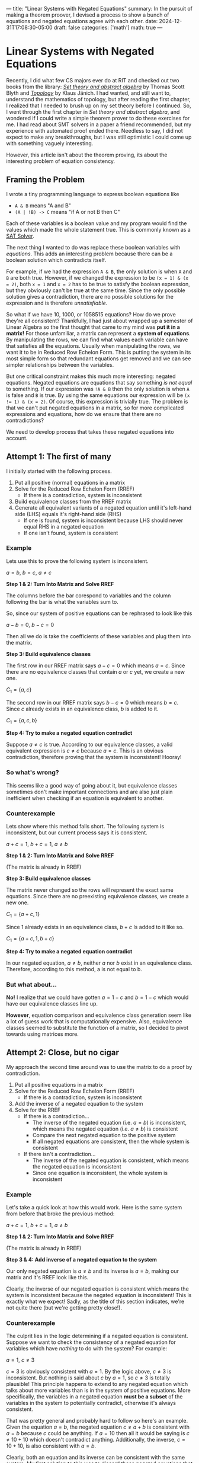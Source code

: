 ---
title: "Linear Systems with Negated Equations"
summary: In the pursuit of making a theorem proover, I devised a process to show a bunch of equations and negated equations agree with each other.
date: 2024-12-31T17:08:30-05:00
draft: false
categories: ['math']
math: true
---


* Linear Systems with Negated Equations
Recently, I did what few CS majors ever do at RIT and checked out two books from the library:
/@@html:<a href="https://archive.org/details/settheoryabstrac0000blyt" target="_blank">Set theory and abstract algebra</a>@@/ by Thomas Scott Blyth
and
/@@html:<a href="https://link.springer.com/book/9780387908922" target="_blank">Topology</a>@@/ by Klaus Jänich.
I had wanted, and still want to, understand the mathematics of topology,
but after reading the first chapter, I realized that I needed to brush up on my set theory before I continued.
So, I went through the first chapter in /Set theory and abstract algebra/, and
wondered if I could write a simple theorem prover to do these exercises for me.
I had read about SMT solvers in a paper a friend recommended,
but my experience with automated proof ended there. Needless to say, I did not expect to make any breakthroughs,
but I was still optimistic I could come up with something vaguely interesting.

However, this article isn't about the theorem proving, its about the interesting problem of equation consistency.

** Framing the Problem
I wrote a tiny programming language to express boolean equations like
- =A & B= means "A and B"
- =(A | !B) -> C= means "if A or not B then C"

Each of these variables is a boolean value and my program would find the values which made the whole statement true.
This is commonly known as a [[https://en.wikipedia.org/wiki/SAT_solver][SAT Solver]].

The next thing I wanted to do was replace these boolean variables with /equations/.
This adds an interesting problem because there can be a boolean solution which contradicts itself.

For example, if we had the expression =A & B=, the only solution is when =A= and =B= are both true.
However, if we changed the expression to be =(x = 1) & (x = 2)=, both =x = 1= and =x = 2= has to be true to satisfy the boolean expression,
but they obviously can't be true at the same time.
Since the only possible solution gives a contradiction, there are no possible solutions for the expression and is therefore /unsatisfiable/.

So what if we have 10, 1000, or 1058515 equations? How do we prove they're all consistent?
Thankfully, I had just about wrapped up a semester of Linear Algebra so the first thought that came to my mind was *put it in a matrix!*
For those unfamiliar, a matrix can represent a *system of equations*.
By manipulating the rows, we can find what values each variable can have that satisfies all the equations.
Usually when manipulating the rows, we want it to be in Reduced Row Echelon Form.
This is putting the system in its most simple form so that redundant equations get removed and we can see simpler relationships between the variables.

But one critical constraint makes this much more interesting: negated equations.
Negated equations are equations that say something /is not equal/ to something.
If our expression was =!A & B= then the only solution is when =A= is false and =B= is true.
By using the same equations our expression will be ~(x != 1) & (x = 2)~.
Of course, this expression is trivially true.
The problem is that we can't put negated equations in a matrix, so for more complicated expressions and equations, how do we ensure that there are no contradictions?

We need to develop process that takes these negated equations into account.

** Attempt 1: The first of many
I initially started with the following process.
1. Put all positive (normal) equations in a matrix
2. Solve for the Reduced Row Echelon Form (RREF)
   - If there is a contradiction, system is inconsistent
3. Build equivalence classes from the RREF matrix
4. Generate all equivalent variants of a negated equation until it's left-hand side (LHS) equals it's right-hand side (RHS)
   - If one is found, system is inconsistent because LHS should never equal RHS in a negated equation
   - If one isn't found, system is consistent

*** Example
Lets use this to prove the following system is inconsistent.

$a = b$, $b = c$, $a \ne c$

*Step 1 & 2: Turn Into Matrix and Solve RREF*

The columns before the bar corespond to variables and the column following the bar is what the variables sum to.

So, since our system of positive equations can be rephrased to look like this

$a - b = 0$, $b - c = 0$

Then all we do is take the coefficients of these variables and plug them into the matrix.

\begin{aligned}

& 1a + -1b + 0c = 0 \\
& 0a + 1b + -1c = 0 \\
\\

\underrightarrow{\text{ Matrix }}
&
\begin{bmatrix}
1 & -1 &  0 & \bigm| & 0\\
0 &  1 & -1 & \bigm| & 0\\
\end{bmatrix}
\\
\\

\underrightarrow{\text{ RREF }}
&
\begin{bmatrix}
1 & 0 & -1 & \bigm| & 0\\
0 & 1 & -1 & \bigm| & 0\\
\end{bmatrix}
\\
\\

\end{aligned}

*Step 3: Build equivalence classes*

The first row in our RREF matrix says $a - c = 0$ which means $a = c$.
Since there are no equivalence classes that contain $a$ or $c$ yet, we create a new one.

$C_1 = \{ a, c \}$

The second row in our RREF matrix says $b - c = 0$ which means $b = c$.
Since $c$ already exists in an equivalence class, $b$ is added to it.

$C_1 = \{ a, c, b \}$

*Step 4: Try to make a negated equation contradict*

Suppose $a \ne c$ is true.
According to our equivalence classes, a valid equivalent expression is $c \ne c$ because $a = c$.
This is an obvious contradiction, therefore proving that the system is inconsistent! Hooray!

*** So what's wrong?
This seems like a good way of going about it, but equivalence classes sometimes don't make important connections and are also just plain inefficient when checking if an equation is equivalent to another.

*** Counterexample
Lets show where this method falls short. The following system is inconsistent, but our current process says it is consistent.

$a + c = 1$, $b + c = 1$, $a \ne b$

*Step 1 & 2: Turn Into Matrix and Solve RREF*

   \begin{bmatrix}
     1 & 0 & 1 & \bigm| & 1\\
     0 & 1 & 1 & \bigm| & 1\\
   \end{bmatrix}
   (The matrix is already in RREF)

*Step 3: Build equivalence classes*

The matrix never changed so the rows will represent the exact same equations.
Since there are no preexisting equivalence classes, we create a new one.

$C_1 = \{ a + c, 1 \}$

Since $1$ already exists in an equivalence class, $b + c$ Is added to it like so.

$C_1 = \{ a + c, 1, b + c \}$

*Step 4: Try to make a negated equation contradict*

In our negated equation, $a \ne b$, neither $a$ nor $b$ exist in an equivalence class.
Therefore, according to this method, a is not equal to b.

*** But what about...
*No!* I realize that we could have gotten $a = 1 - c$ and $b = 1 - c$ which would have our equivalence classes line up.

*However*, equation comparison and equivalence class generation seem like a lot of guess work that is computationally expensive.
Also, equivalence classes seemed to substitute the function of a matrix, so I decided to pivot towards using matrices more.


** Attempt 2: Close, but no cigar
My approach the second time around was to use the matrix to do a proof by contradiction.

1. Put all positive equations in a matrix
2. Solve for the Reduced Row Echelon Form (RREF)
   - If there is a contradiction, system is inconsistent
3. Add the inverse of a negated equation to the system
4. Solve for the RREF
   - If there is a contradiction...
     - The inverse of the negated equation (i.e. $a = b$) is inconsistent, which means the negated equation (i.e. $a \ne b$) is consistent
     - Compare the next negated equation to the positive system
     - If all negated equations are consistent, then the whole system is consistent
   - If there isn't a contradiction...
     - The inverse of the negated equation is consistent, which means the negated equation is inconsistent
     - Since one equation is inconsistent, the whole system is inconsistent

*** Example
Let's take a quick look at how this would work.
Here is the same system from before that broke the previous method:

$a + c = 1$, $b + c = 1$, $a \ne b$

*Step 1 & 2: Turn Into Matrix and Solve RREF*

\begin{bmatrix}
1 & 0 & 1 & \bigm| & 1\\
0 & 1 & 1 & \bigm| & 1\\
\end{bmatrix}
(The matrix is already in RREF)

*Step 3 & 4: Add inverse of a negated equation to the system*

Our only negated equation is $a \ne b$ and its inverse is $a = b$, making our matrix and it's RREF look like this.

\begin{equation}
\begin{bmatrix}
1 &  0 & 1 & \bigm| & 1\\
0 &  1 & 1 & \bigm| & 1\\
1 & -1 & 0 & \bigm| & 0\\
\end{bmatrix}

\underrightarrow{\text{ RREF }}

\begin{bmatrix}
1 & 0 & 1 & \bigm| & 1\\
0 & 1 & 1 & \bigm| & 1\\
0 & 0 & 0 & \bigm| & 0\\
\end{bmatrix}
\end{equation}

Clearly, the inverse of our negated equation is consistent which means the system is inconsistent because the negated equation is inconsistent!
This is exactly what we expect! Sadly, as the title of this section indicates, we're not quite there (but we're getting pretty close!).

*** Counterexample
The culprit lies in the logic determining if a negated equation is consistent.
Suppose we want to check the consistency of a negated equation for variables which have /nothing/ to do with the system?
For example:

$a = 1$, $c \ne 3$

$c = 3$ is obviously consistent with $a = 1$. By the logic above, $c \ne 3$ is inconsistent. But nothing is said about $c$ by $a = 1$, so $c \ne 3$ is totally plausible!
This principle happens to extend to any negated equation which talks about more variables than is in the system of positive equations.
More specifically, the variables in a negated equation *must be a subset* of the variables in the system to potentially contradict, otherwise it's always consistent.

That was pretty general and probably hard to follow so here's an example.
Given the equation $a = b$, the negated equation $c \ne a + b$ is consistent with $a = b$ because $c$ could be anything.
If $a = 10$ then all it would be saying is $c \ne 10 + 10$ which doesn't contradict anything.
Additionally, the inverse, $c = 10 + 10$, is also consistent with $a = b$.

Clearly, both an equation and its inverse can be consistent with the same system. My first solution to this was to discard these negated equations that are always consistent, but then another counterexample came to mind (lucky me)!

$a = b$, $b \ne 1$

We can't completely discard $b \ne 1$ by the rule stated above, however we run into the same problem as before.
$b = 1$ is consistent with $a = b$, so by the logic we established above, $b \ne 1$ is inconsistent. But $b$ could totally not equal 1!

We're inching closer, but this solution is also wrong.

** Attempt 3: Third Time's the Charm

After having iterated on this idea for awhile, I began noticing /how/ the matrix changed when checking the consistency of a negated equation with the above method.

I started to see some kind of correlation between the resulting matrix's rank (# of non-zero rows), but I wasn't satisfied with just a naive observation.
To prove my observation, I decided to go with the very thing that started this journey: set theory!

*** Equation Sets and a Set Theory Refresher

I first started with the idea that equations can be modeled as a *set of points* which I'll be referring to as *equation sets*.
For example, $x = y$ could be described by a set of points that look like $(1,1)$, $(-17,-17)$, $(5919, 5919)$, etc., in the form $(x, y)$.

With this idea, we can say the *intersection of two equation sets* is the solution to the system of the two coresponding equations.
For example, consider the following equations where $A$ and $B$ are equation sets.

$A\colon x = y$,  $B\colon y = 1$

$B$ has points like $(1, 1)$, $(-12, 1)$, $(24, 1)$. So long as the second element is $1$, its in $B$.

$A \cap B$ (read as "A intersect B"), is a set just containing the point $(1, 1)$ since that is the only point both sets have in common.
This $(1, 1)$ represents the solution to the system of these equations.

If the intersection of two equation sets is nothing, then there is no solution! Keep this in mind for later.

So, how do we describe a negated equation? To get a *negated equation set*, you take the *complement of an equation set*.
For the uninitiated, the complement of a set is *everything not in the set*.
If everything in an equation set is a valid solution to the equation, then everything not in the set is an invalid solution.
By switching a statement from equals to not equals, you're basically saying "all valid solutions are now invalid and all invalid solutions are now valid".
Combining these two ideas, we get the following.

If $A$ and $B$ are equations sets described by $x = y$ and $x \ne y$ respectively, then $A = B^\complement$ and $A^\complement = B$.

*** The Revelation
What we want to know is: what does $A \cap B$ equal if $B$ is a negated equation?
We need to create an equation which relates $A \cap B$ to $A \cap B^\complement$ since we can only solve systems of normal/positive equations in a matrix.

I started with the following equation.
If it doesn't make much sense, don't worry, just understand that it is universally true.

$A - (A \cap B^\complement) = A \cap B$

On its own, this equation isn't very interesting, but when $A \cap B$ is nothing (aka A and B contradict)...

$A - (A \cap B^\complement) = \emptyset$

$A = A \cap B^\complement$

we get this glorious, beautiful equation, revealing the final building block for our proof.

/It is at this point that I must pause and encourage you, the reader, to understand the significance before I give it away./
/However, if you're just here for a good time, then by all means, read on./

**** What does it mean?

This proves that if we add the inverse of a negated equation to the system and the system remains /unchanged/ ($A = A \cap B^\complement$)
then the negated equation is *inconsistent with the system* ($A \cap B = \emptyset$).

*** Lets show that counterexample who's boss!

$P\colon a = b$, $Q\colon a \ne 1$

To prove these are inconsistent, we must prove that the system doesn't change when adding $a = 1$ to the system.

\begin{aligned}
&
\begin{bmatrix}
1 & -1 & \bigm| & 0 \\
\end{bmatrix}
\\\\

\underrightarrow{\text{ Add } a = 1 \ }
&
\begin{bmatrix}
1 & -1 & \bigm| & 0 \\
1 &  0 & \bigm| & 1 \\
\end{bmatrix}
\\\\

\underrightarrow{\text{ RREF }}
&
\begin{bmatrix}
1 &  0 & \bigm| & 1 \\
0 &  1 & \bigm| & 1 \\
\end{bmatrix}
\end{aligned}

The starting and ending matrix are certainly different, so $P \ne P \cap Q^\complement$ which means $P \cap Q$ *cannot be* empty.
This means that a solution to the system still exists which means the equations are consistent!

*** What about multiple negated equations?
It's actually pretty easy to show this, we just need to
@@html:<a href="https://c.tenor.com/mgdCIbwyj1MAAAAC/benson-regular-show.gif" target="_blank">break it down a bit</a>@@.

If $B$ and $C$ are negated equations and $A$ is a regular equation then we want to find if $A \cap B \cap C$ is empty or not to prove it's consistency.

Luckily, there's a simple equivalence.

\begin{flalign}
A \cap B \cap C & = A \cap (B \cap C) & [\ \text{wrap parenthesis}\ ] \\
                & = (A \cap B) \cap (A \cap C) & [\ \text{distribute} \cap \ ] &&
\end{flalign}

We can see that if $A \cap B$ or $A \cap C$ are empty then $A \cap B \cap C$ has to be empty too because the intersection of anything with an empty set is the empty set.


*** To bring it all together!
The final process is as follows.

1. Put all positive equations in a matrix
2. Solve for the Reduced Row Echelon Form (RREF)
   - If there is a contradiction, system is inconsistent
3. Add the inverse of a negated equation to the system
4. Solve for the RREF
   - If the system remains unchanged...
     - The negated equation *must* be inconsistent with the system
     - One equation is inconsistent with the system, therefore the whole system is inconsistent!
   - If the system changes...
     - The negated equation might remove /some possible/ solutions to the system, but did not remove all of them, therefore its consistent!
     - Repeat steps 3 and 4 until all negated equations are verified as consistent

** Conclusion
And there you have it!
I cannot express how much fun this was to solve! This whole thing started because of a book on set theory and ended with a satisfying solution thanks to sets!
I couldn't be happier.

I have already implemented the solution in a
@@html:<a href="https://github.com/costowell/theorem-prover/blob/66ff939b56c3af85015bf1f98305f401dc8bdd15/src/bin/eqncmp.rs" target="_blank">standalone program</a>@@,
but intend to integrate it all into my theorem prover soon.

Thank you for reading, I hope you enjoyed and maybe learned something!
